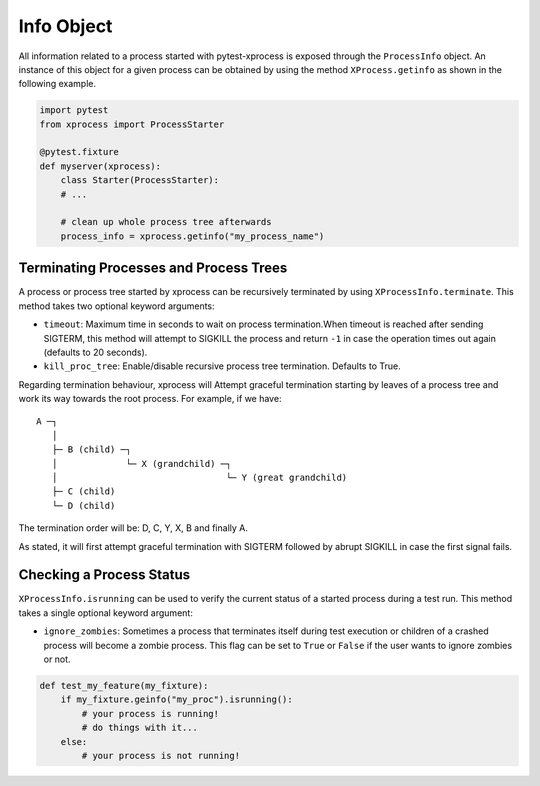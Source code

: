 .. _info:


Info Object
-----------

All information related to a process started with pytest-xprocess is exposed through the ``ProcessInfo`` object. An instance of this object for a given process can be obtained by using the method ``XProcess.getinfo`` as shown in the following example.

.. code-block:: python

    import pytest
    from xprocess import ProcessStarter

    @pytest.fixture
    def myserver(xprocess):
        class Starter(ProcessStarter):
        # ...

        # clean up whole process tree afterwards
        process_info = xprocess.getinfo("my_process_name")


Terminating Processes and Process Trees
~~~~~~~~~~~~~~~~~~~~~~~~~~~~~~~~~~~~~~~

A process or process tree started by xprocess can be recursively terminated by using ``XProcessInfo.terminate``. This method takes two optional keyword arguments:

- ``timeout``: Maximum time in seconds to wait on process termination.When timeout is reached after sending SIGTERM, this method will attempt to SIGKILL the process and return ``-1`` in case the operation times out again (defaults to 20 seconds).

- ``kill_proc_tree``: Enable/disable recursive process tree termination. Defaults to True.

Regarding termination behaviour, xprocess will Attempt graceful termination starting by leaves of a process tree and work its way towards the root process. For example, if we have:

::

     A ─┐
        │
        ├─ B (child) ─┐
        │             └─ X (grandchild) ─┐
        │                                └─ Y (great grandchild)
        ├─ C (child)
        └─ D (child)

The termination order will be: D, C, Y, X, B and finally A.

As stated, it will first attempt graceful termination with SIGTERM followed by abrupt SIGKILL in case the first signal fails.


Checking a Process Status
~~~~~~~~~~~~~~~~~~~~~~~~~

``XProcessInfo.isrunning`` can be used to verify the current status of a started process during a test
run. This method takes a single optional keyword argument:

- ``ignore_zombies``: Sometimes a process that terminates itself during test execution or children of a crashed process will become a zombie process. This flag can be set to ``True`` or ``False`` if the user wants to ignore zombies or not.

.. code-block:: python

    def test_my_feature(my_fixture):
        if my_fixture.geinfo("my_proc").isrunning():
            # your process is running!
            # do things with it...
        else:
            # your process is not running!
